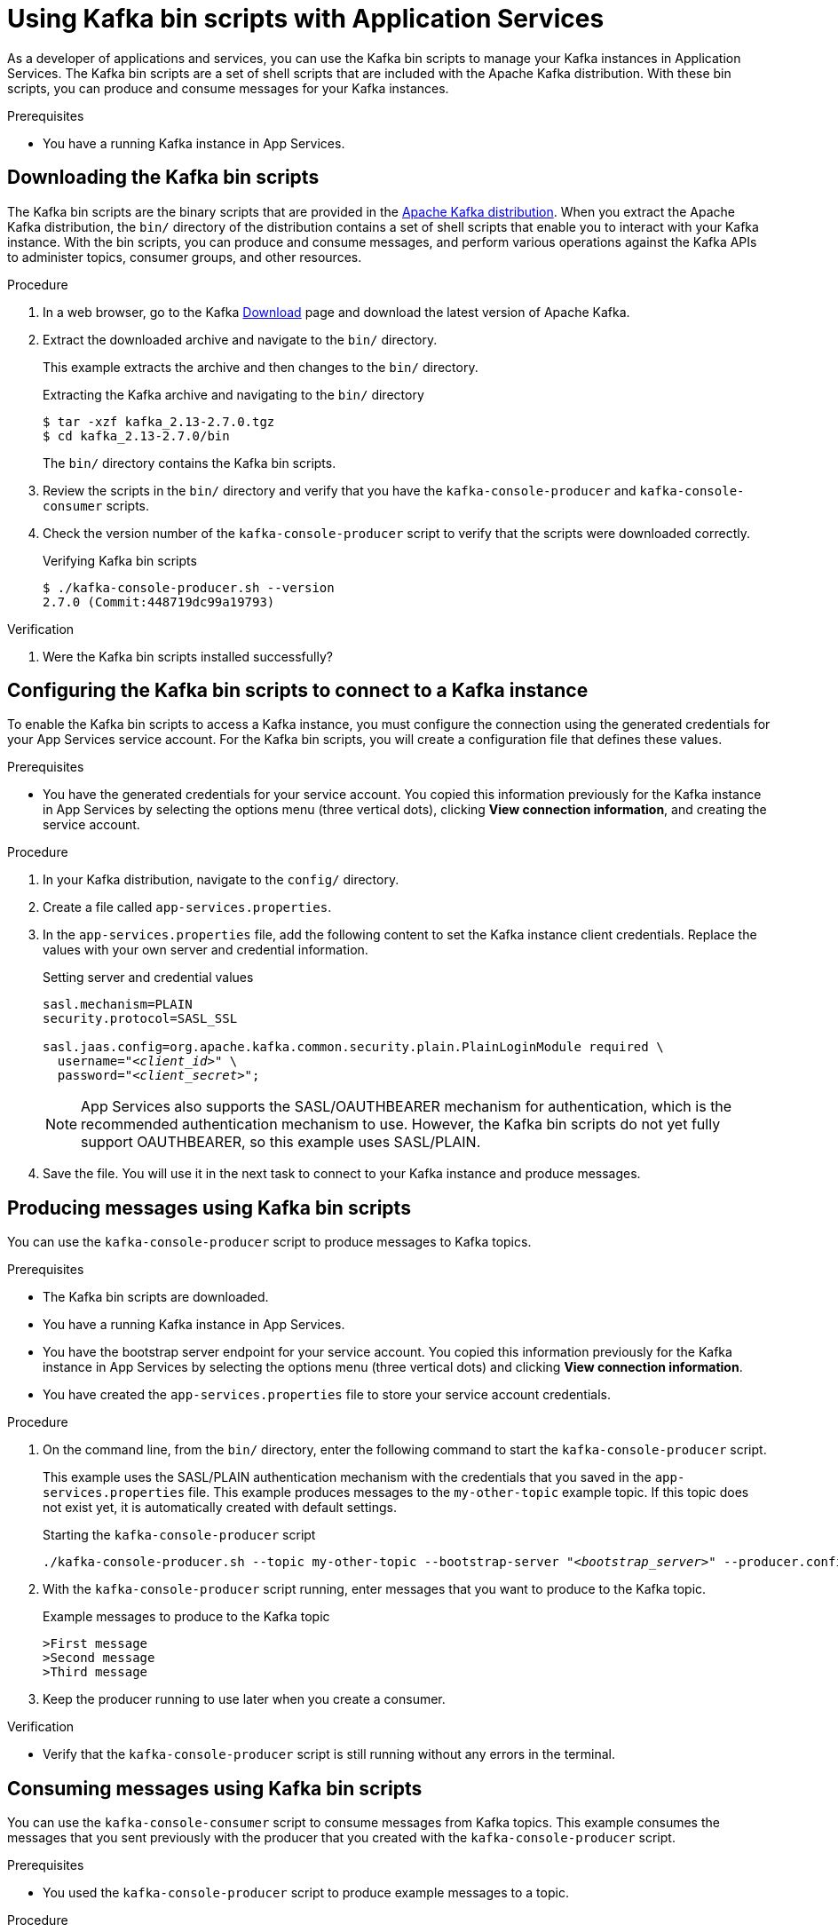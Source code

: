 ////
START GENERATED ATTRIBUTES
WARNING: This content is generated by running npm --prefix .build run generate:attributes
////


:community:
:imagesdir: ./images
:product-long: Application Services
:product: App Services
// Placeholder URL, when we get a HOST UI for the service we can put it here properly
:service_url: https://localhost:1234/
:property-file-name: app-services.properties

:signup_link: https://localhost:1234/
// Other upstream project names
:samples-git-repo: https://github.com/redhat-developer/app-services-guides

////
END GENERATED ATTRIBUTES
////

[id="chap-kafka-bin-scripts"]
= Using Kafka bin scripts with {product-long}
ifdef::context[:parent-context: {context}]
:context: using-kafka-bin-scripts

// Purpose statement for the assembly
[role="_abstract"]
As a developer of applications and services, you can use the Kafka bin scripts to manage your Kafka instances in {product-long}.
The Kafka bin scripts are a set of shell scripts that are included with the Apache Kafka distribution.
With these bin scripts, you can produce and consume messages for your Kafka instances.

.Prerequisites
ifndef::community[]
* You have a Red Hat account.
endif::[]
* You have a running Kafka instance in {product}.

ifdef::qs[]
[#description]
Learn how to use Kafka bin scripts to interact with a Kafka instance in {product-long}.

[#introduction]
Welcome to the {product-long} Kafka bin scripts quick start. In this quick start, you'll learn how to use the Kafka bin scripts to produce and consume messages for your Kafka instances in {product}.
endif::[]

[id="proc-downloading-kafka-bin-scripts_{context}"]
== Downloading the Kafka bin scripts

The Kafka bin scripts are the binary scripts that are provided in the https://kafka.apache.org/downloads[Apache Kafka distribution]. When you extract the Apache Kafka distribution, the `bin/` directory of the distribution contains a set of shell scripts that enable you to interact with your Kafka instance. With the bin scripts, you can produce and consume messages, and perform various operations against the Kafka APIs to administer topics, consumer groups, and other resources.

ifndef::community[]
NOTE: The Kafka bin scripts are part of the open source community version of Apache Kafka. The bin scripts are not a part of {product} and are therefore not supported by Red Hat.
endif::[]

.Procedure
. In a web browser, go to the Kafka https://kafka.apache.org/downloads[Download] page and download the latest version of Apache Kafka.
. Extract the downloaded archive and navigate to the `bin/` directory.
+
--
This example extracts the archive and then changes to the `bin/` directory.

.Extracting the Kafka archive and navigating to the `bin/` directory
[source]
----
$ tar -xzf kafka_2.13-2.7.0.tgz
$ cd kafka_2.13-2.7.0/bin
----

The `bin/` directory contains the Kafka bin scripts.
--

. Review the scripts in the `bin/` directory and verify that you have the `kafka-console-producer` and `kafka-console-consumer` scripts.

. Check the version number of the `kafka-console-producer` script to verify that the scripts were downloaded correctly.
+
.Verifying Kafka bin scripts
[source]
----
$ ./kafka-console-producer.sh --version
2.7.0 (Commit:448719dc99a19793)
----

.Verification
. Were the Kafka bin scripts installed successfully?

[id="proc-configuring-kafka-bin-scripts_{context}"]
== Configuring the Kafka bin scripts to connect to a Kafka instance

To enable the Kafka bin scripts to access a Kafka instance, you must configure the connection using the generated credentials for your {product} service account. For the Kafka bin scripts, you will create a configuration file that defines these values.

.Prerequisites

* You have the generated credentials for your service account. You copied this information previously for the Kafka instance in {product} by selecting the options menu (three vertical dots), clicking *View connection information*, and creating the service account.

.Procedure

. In your Kafka distribution, navigate to the `config/` directory.

. Create a file called `{property-file-name}`.

. In the `{property-file-name}` file, add the following content to set the Kafka instance client credentials. Replace the values with your own server and credential information.
+
.Setting server and credential values
[source,subs="+quotes"]
----
sasl.mechanism=PLAIN
security.protocol=SASL_SSL

sasl.jaas.config=org.apache.kafka.common.security.plain.PlainLoginModule required \
  username="__<client_id>__" \
  password="__<client_secret>__";
----
+
NOTE: {product} also supports the SASL/OAUTHBEARER mechanism for authentication, which is the recommended authentication mechanism to use. However, the Kafka bin scripts do not yet fully support OAUTHBEARER, so this example uses SASL/PLAIN.

. Save the file. You will use it in the next task to connect to your Kafka instance and produce messages.

[id="proc-producing-messages-kafka-bin-scripts_{context}"]
== Producing messages using Kafka bin scripts

You can use the `kafka-console-producer` script to produce messages to Kafka topics.

.Prerequisites

* The Kafka bin scripts are downloaded.
* You have a running Kafka instance in {product}.
* You have the bootstrap server endpoint for your service account. You copied this information previously for the Kafka instance in {product} by selecting the options menu (three vertical dots) and clicking *View connection information*.
* You have created the `{property-file-name}` file to store your service account credentials.

.Procedure

. On the command line, from the `bin/` directory, enter the following command to start the `kafka-console-producer` script.
+
--
This example uses the SASL/PLAIN authentication mechanism with the credentials that you saved in the `{property-file-name}` file. This example produces messages to the `my-other-topic` example topic. If this topic does not exist yet, it is automatically created with default settings.

.Starting the `kafka-console-producer` script
[source,subs="+quotes,+attributes"]
----
./kafka-console-producer.sh --topic my-other-topic --bootstrap-server "__<bootstrap_server>__" --producer.config ../config/{property-file-name}
----
--

. With the `kafka-console-producer` script running, enter messages that you want to produce to the Kafka topic.
+
.Example messages to produce to the Kafka topic
[source]
----
>First message
>Second message
>Third message
----

. Keep the producer running to use later when you create a consumer.

.Verification
ifdef::qs[]
* Is the `kafka-console-producer` script still running without any errors in the terminal?
endif::[]
ifndef::qs[]
* Verify that the `kafka-console-producer` script is still running without any errors in the terminal.
endif::[]

[id="proc-consuming-messages-kafka-bin-scripts_{context}""]
== Consuming messages using Kafka bin scripts

You can use the `kafka-console-consumer` script to consume messages from Kafka topics. This example consumes the messages that you sent previously with the producer that you created with the `kafka-console-producer` script.

.Prerequisites

* You used the `kafka-console-producer` script to produce example messages to a topic.

.Procedure

. On the command line in a separate terminal from your producer, enter the following command to start the `kafka-console-consumer` script.
+
--
This example uses the SASL/PLAIN authentication mechanism with the credentials that you saved in the `{property-file-name}` file. This example consumes and displays the messages from the `my-other-topic` example topic.

.Starting the `kafka-console-consumer` script

[source,subs="+quotes,+attributes"]
----
$ ./kafka-console-consumer.sh -topic my-other-topic --bootstrap-server "__<bootstrap_server>__" --from-beginning --consumer.config ../config/{property-file-name}
First message
Second message
Third message
----
--

. If your producer is still running in a separate terminal, continue entering messages in the producer terminal and observe the messages being consumed in the consumer terminal.

.Verification
ifdef::qs[]
* Is the `kafka-console-consumer` script running without any errors in the terminal?
* Did the `kafka-console-consumer` script display the messages from the `my-other-topic` example topic?
endif::[]
ifndef::qs[]
. Verify that the `kafka-console-consumer` script is running without any errors in the terminal.
. Verify that the `kafka-console-consumer` script displays the messages from the `my-other-topic` example topic.
endif::[]


ifdef::qs[]
[#conclusion]
Congratulations! You successfully completed the {product} Kafka bin scripts quick start, and are now ready to produce and consume messages in the service.
endif::[]

ifdef::parent-context[:context: {parent-context}]
ifndef::parent-context[:!context:]
